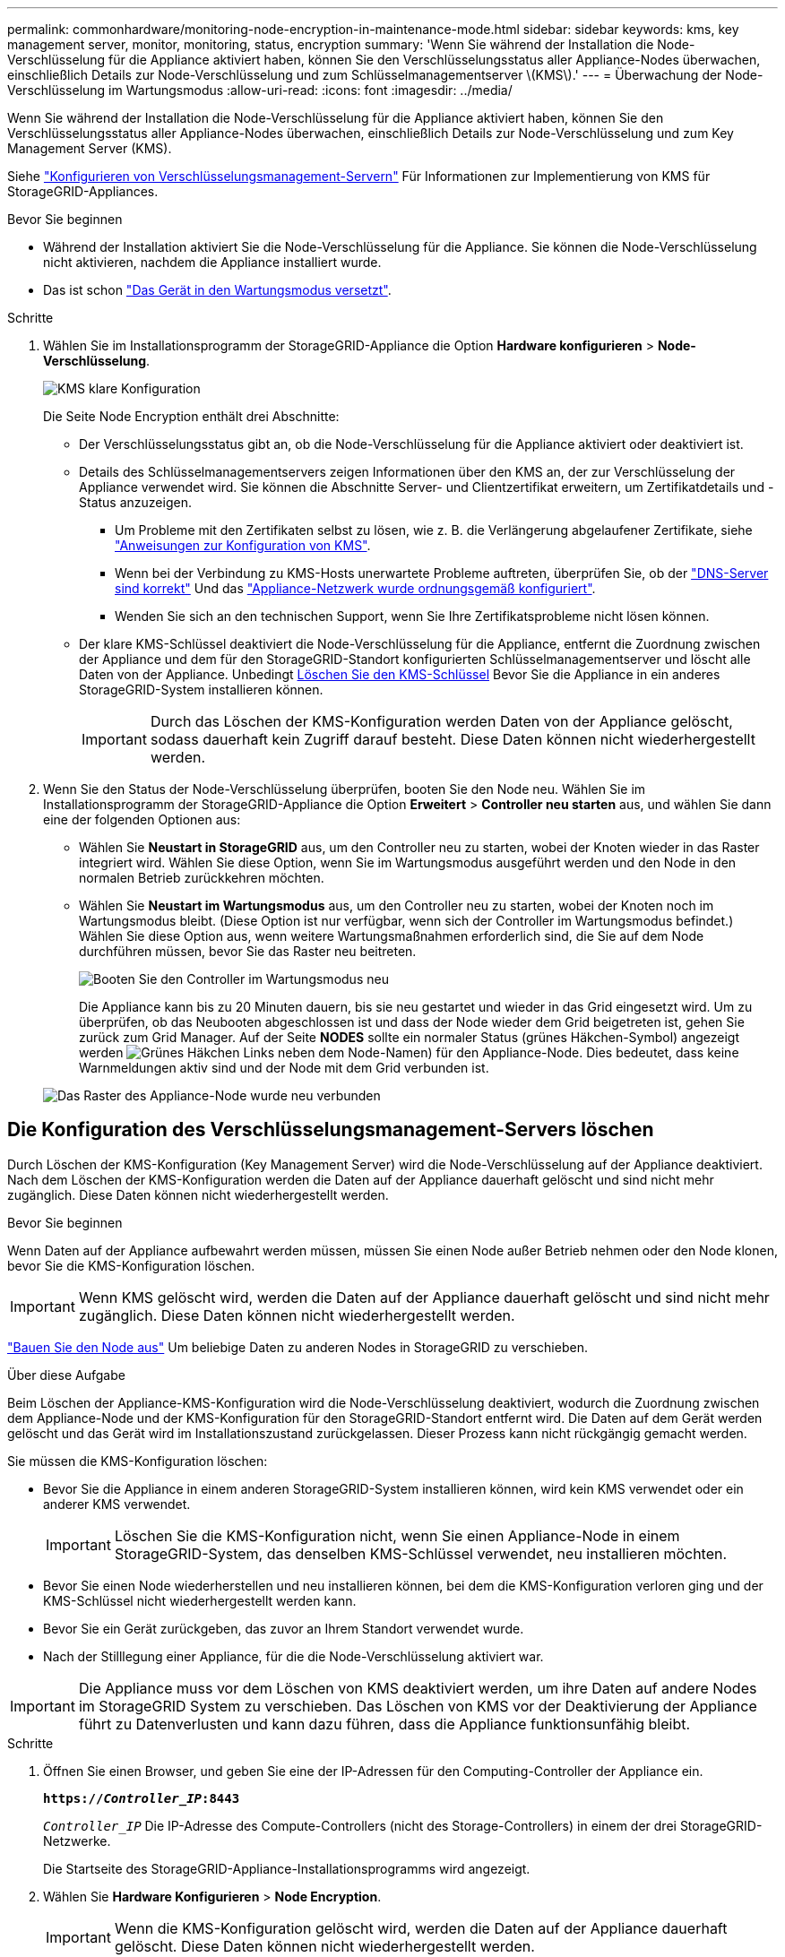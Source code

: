 ---
permalink: commonhardware/monitoring-node-encryption-in-maintenance-mode.html 
sidebar: sidebar 
keywords: kms, key management server, monitor, monitoring, status, encryption 
summary: 'Wenn Sie während der Installation die Node-Verschlüsselung für die Appliance aktiviert haben, können Sie den Verschlüsselungsstatus aller Appliance-Nodes überwachen, einschließlich Details zur Node-Verschlüsselung und zum Schlüsselmanagementserver \(KMS\).' 
---
= Überwachung der Node-Verschlüsselung im Wartungsmodus
:allow-uri-read: 
:icons: font
:imagesdir: ../media/


[role="lead"]
Wenn Sie während der Installation die Node-Verschlüsselung für die Appliance aktiviert haben, können Sie den Verschlüsselungsstatus aller Appliance-Nodes überwachen, einschließlich Details zur Node-Verschlüsselung und zum Key Management Server (KMS).

Siehe link:../admin/kms-configuring.html["Konfigurieren von Verschlüsselungsmanagement-Servern"] Für Informationen zur Implementierung von KMS für StorageGRID-Appliances.

.Bevor Sie beginnen
* Während der Installation aktiviert Sie die Node-Verschlüsselung für die Appliance. Sie können die Node-Verschlüsselung nicht aktivieren, nachdem die Appliance installiert wurde.
* Das ist schon link:../commonhardware/placing-appliance-into-maintenance-mode.html["Das Gerät in den Wartungsmodus versetzt"].


.Schritte
. Wählen Sie im Installationsprogramm der StorageGRID-Appliance die Option *Hardware konfigurieren* > *Node-Verschlüsselung*.
+
image::../media/fde_monitor_in_maint_mode.png[KMS klare Konfiguration]

+
Die Seite Node Encryption enthält drei Abschnitte:

+
** Der Verschlüsselungsstatus gibt an, ob die Node-Verschlüsselung für die Appliance aktiviert oder deaktiviert ist.
** Details des Schlüsselmanagementservers zeigen Informationen über den KMS an, der zur Verschlüsselung der Appliance verwendet wird. Sie können die Abschnitte Server- und Clientzertifikat erweitern, um Zertifikatdetails und -Status anzuzeigen.
+
*** Um Probleme mit den Zertifikaten selbst zu lösen, wie z. B. die Verlängerung abgelaufener Zertifikate, siehe link:../admin/kms-configuring.html["Anweisungen zur Konfiguration von KMS"].
*** Wenn bei der Verbindung zu KMS-Hosts unerwartete Probleme auftreten, überprüfen Sie, ob der link:../commonhardware/checking-dns-server-configuration.html["DNS-Server sind korrekt"] Und das link:../installconfig/configuring-network-links.html["Appliance-Netzwerk wurde ordnungsgemäß konfiguriert"].
*** Wenden Sie sich an den technischen Support, wenn Sie Ihre Zertifikatsprobleme nicht lösen können.


** Der klare KMS-Schlüssel deaktiviert die Node-Verschlüsselung für die Appliance, entfernt die Zuordnung zwischen der Appliance und dem für den StorageGRID-Standort konfigurierten Schlüsselmanagementserver und löscht alle Daten von der Appliance. Unbedingt <<Die Konfiguration des Verschlüsselungsmanagement-Servers löschen,Löschen Sie den KMS-Schlüssel>> Bevor Sie die Appliance in ein anderes StorageGRID-System installieren können.
+

IMPORTANT: Durch das Löschen der KMS-Konfiguration werden Daten von der Appliance gelöscht, sodass dauerhaft kein Zugriff darauf besteht. Diese Daten können nicht wiederhergestellt werden.



. Wenn Sie den Status der Node-Verschlüsselung überprüfen, booten Sie den Node neu. Wählen Sie im Installationsprogramm der StorageGRID-Appliance die Option *Erweitert* > *Controller neu starten* aus, und wählen Sie dann eine der folgenden Optionen aus:
+
** Wählen Sie *Neustart in StorageGRID* aus, um den Controller neu zu starten, wobei der Knoten wieder in das Raster integriert wird. Wählen Sie diese Option, wenn Sie im Wartungsmodus ausgeführt werden und den Node in den normalen Betrieb zurückkehren möchten.
** Wählen Sie *Neustart im Wartungsmodus* aus, um den Controller neu zu starten, wobei der Knoten noch im Wartungsmodus bleibt. (Diese Option ist nur verfügbar, wenn sich der Controller im Wartungsmodus befindet.) Wählen Sie diese Option aus, wenn weitere Wartungsmaßnahmen erforderlich sind, die Sie auf dem Node durchführen müssen, bevor Sie das Raster neu beitreten.
+
image::../media/reboot_controller_from_maintenance_mode.png[Booten Sie den Controller im Wartungsmodus neu]

+
Die Appliance kann bis zu 20 Minuten dauern, bis sie neu gestartet und wieder in das Grid eingesetzt wird. Um zu überprüfen, ob das Neubooten abgeschlossen ist und dass der Node wieder dem Grid beigetreten ist, gehen Sie zurück zum Grid Manager. Auf der Seite *NODES* sollte ein normaler Status (grünes Häkchen-Symbol) angezeigt werden image:../media/icon_alert_green_checkmark.png["Grünes Häkchen"] Links neben dem Node-Namen) für den Appliance-Node. Dies bedeutet, dass keine Warnmeldungen aktiv sind und der Node mit dem Grid verbunden ist.

+
image::../media/nodes_menu.png[Das Raster des Appliance-Node wurde neu verbunden]







== Die Konfiguration des Verschlüsselungsmanagement-Servers löschen

Durch Löschen der KMS-Konfiguration (Key Management Server) wird die Node-Verschlüsselung auf der Appliance deaktiviert. Nach dem Löschen der KMS-Konfiguration werden die Daten auf der Appliance dauerhaft gelöscht und sind nicht mehr zugänglich. Diese Daten können nicht wiederhergestellt werden.

.Bevor Sie beginnen
Wenn Daten auf der Appliance aufbewahrt werden müssen, müssen Sie einen Node außer Betrieb nehmen oder den Node klonen, bevor Sie die KMS-Konfiguration löschen.


IMPORTANT: Wenn KMS gelöscht wird, werden die Daten auf der Appliance dauerhaft gelöscht und sind nicht mehr zugänglich. Diese Daten können nicht wiederhergestellt werden.

link:../maintain/grid-node-decommissioning.html["Bauen Sie den Node aus"] Um beliebige Daten zu anderen Nodes in StorageGRID zu verschieben.

.Über diese Aufgabe
Beim Löschen der Appliance-KMS-Konfiguration wird die Node-Verschlüsselung deaktiviert, wodurch die Zuordnung zwischen dem Appliance-Node und der KMS-Konfiguration für den StorageGRID-Standort entfernt wird. Die Daten auf dem Gerät werden gelöscht und das Gerät wird im Installationszustand zurückgelassen. Dieser Prozess kann nicht rückgängig gemacht werden.

Sie müssen die KMS-Konfiguration löschen:

* Bevor Sie die Appliance in einem anderen StorageGRID-System installieren können, wird kein KMS verwendet oder ein anderer KMS verwendet.
+

IMPORTANT: Löschen Sie die KMS-Konfiguration nicht, wenn Sie einen Appliance-Node in einem StorageGRID-System, das denselben KMS-Schlüssel verwendet, neu installieren möchten.

* Bevor Sie einen Node wiederherstellen und neu installieren können, bei dem die KMS-Konfiguration verloren ging und der KMS-Schlüssel nicht wiederhergestellt werden kann.
* Bevor Sie ein Gerät zurückgeben, das zuvor an Ihrem Standort verwendet wurde.
* Nach der Stilllegung einer Appliance, für die die Node-Verschlüsselung aktiviert war.



IMPORTANT: Die Appliance muss vor dem Löschen von KMS deaktiviert werden, um ihre Daten auf andere Nodes im StorageGRID System zu verschieben. Das Löschen von KMS vor der Deaktivierung der Appliance führt zu Datenverlusten und kann dazu führen, dass die Appliance funktionsunfähig bleibt.

.Schritte
. Öffnen Sie einen Browser, und geben Sie eine der IP-Adressen für den Computing-Controller der Appliance ein.
+
`*https://_Controller_IP_:8443*`

+
`_Controller_IP_` Die IP-Adresse des Compute-Controllers (nicht des Storage-Controllers) in einem der drei StorageGRID-Netzwerke.

+
Die Startseite des StorageGRID-Appliance-Installationsprogramms wird angezeigt.

. Wählen Sie *Hardware Konfigurieren* > *Node Encryption*.
+

IMPORTANT: Wenn die KMS-Konfiguration gelöscht wird, werden die Daten auf der Appliance dauerhaft gelöscht. Diese Daten können nicht wiederhergestellt werden.

. Wählen Sie unten im Fenster *KMS-Schlüssel löschen und Daten löschen*.
. Wenn Sie sicher sind, dass Sie die KMS-Konfiguration löschen möchten, geben Sie ein `*clear*` Wählen Sie im Warndialogfeld *KMS-Schlüssel löschen und Daten löschen*.
+
Der KMS-Schlüssel und alle Daten werden vom Node gelöscht und die Appliance wird neu gebootet. Dies kann bis zu 20 Minuten dauern.

. Öffnen Sie einen Browser, und geben Sie eine der IP-Adressen für den Computing-Controller der Appliance ein. +
`*https://_Controller_IP_:8443*`
+
`_Controller_IP_` Die IP-Adresse des Compute-Controllers (nicht des Storage-Controllers) in einem der drei StorageGRID-Netzwerke.

+
Die Startseite des StorageGRID-Appliance-Installationsprogramms wird angezeigt.

. Wählen Sie *Hardware Konfigurieren* > *Node Encryption*.
. Vergewissern Sie sich, dass die Knotenverschlüsselung deaktiviert ist und dass die Schlüssel- und Zertifikatinformationen in *Key Management Server Details* und die Kontrolle *KMS-Schlüssel löschen und Daten löschen* aus dem Fenster entfernt werden.
+
Die Node-Verschlüsselung kann auf der Appliance erst wieder aktiviert werden, wenn sie in einem Grid neu installiert wird.



.Nachdem Sie fertig sind
Nachdem die Appliance neu gebootet wurde und Sie überprüft haben, dass der KMS gelöscht wurde und sich die Appliance im Installationszustand befindet, können Sie die Appliance physisch aus dem StorageGRID System entfernen. Siehe link:../maintain/preparing-appliance-for-reinstallation-platform-replacement-only.html["Anweisungen zur Vorbereitung des Geräts für die Neuinstallation"].
